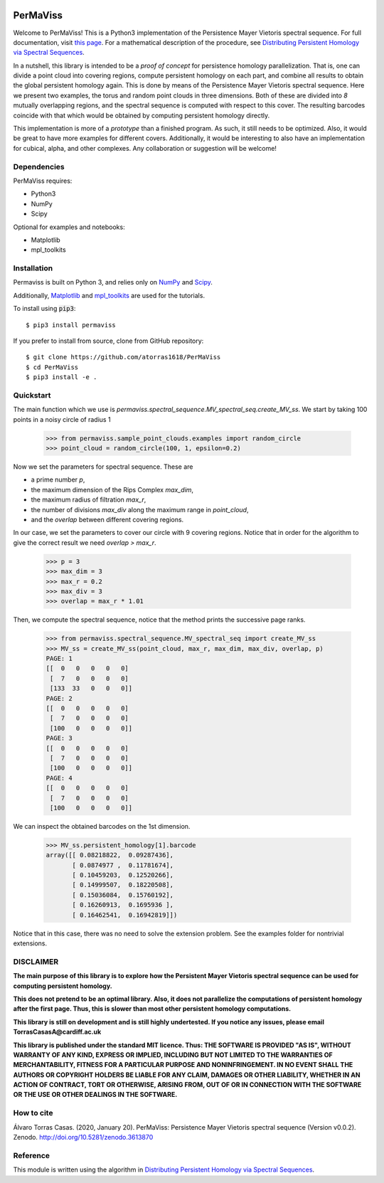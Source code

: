
.. image:: https://github.com/atorras1618/permaviss/workflows/CI/CD/badge.svg
   :target: https://github.com/atorras1618/PerMaViss/actions?query=workflow%3ACI%2FCD+branch%3Amaster

.. image:: https://readthedocs.org/projects/permaviss/badge/?version=latest
   :target: https://permaviss.readthedocs.io/en/latest/?badge=latest
   :alt: Documentation Status

.. image:: https://travis-ci.org/atorras1618/PerMaViss.svg?branch=master
    :target: https://travis-ci.org/atorras1618/PerMaViss

.. image:: https://coveralls.io/repos/github/atorras1618/PerMaViss/badge.svg?branch=master
   :target: https://coveralls.io/github/atorras1618/PerMaViss?branch=master

.. image:: https://zenodo.org/badge/222728935.svg
   :target: https://zenodo.org/badge/latestdoi/222728935

PerMaViss
*********

Welcome to PerMaViss! This is a Python3 implementation of the Persistence Mayer Vietoris spectral sequence. 
For full documentation, visit `this page <https://permaviss.readthedocs.io/en/latest/?badge=latest>`_. 
For a mathematical description of the procedure, see `Distributing Persistent Homology via Spectral Sequences <https://arxiv.org/abs/1907.05228>`_. 

In a nutshell, this library is intended to be a `proof of concept` for persistence homology parallelization. That is, one can divide a point cloud into covering regions, compute persistent homology on each part, and combine all results to obtain the global persistent homology again. This is done by means of the Persistence Mayer Vietoris spectral sequence. Here we present two examples, the torus and random point clouds in three dimensions. Both of these are divided into `8` mutually overlapping regions, and the spectral sequence is computed with respect to this cover. The resulting barcodes coincide with that which would be obtained by computing persistent homology directly.

This implementation is more of a `prototype` than a finished program. As such, it still needs to be optimized. Also, it would be great to have more examples for different covers. Additionally, it would be interesting to also have an implementation for cubical, alpha, and other complexes. Any collaboration or suggestion will be welcome!


.. image:: docs/examples/3Dextension1.png
   :width: 700 
   :align: center
   

Dependencies
============

PerMaViss requires:

- Python3
- NumPy
- Scipy

Optional for examples and notebooks:

- Matplotlib
- mpl_toolkits


Installation
============

Permaviss is built on Python 3, and relies only on `NumPy <http://www.numpy.org/>`_  and `Scipy <https://www.scipy.org/>`_. 

Additionally, `Matplotlib <https://matplotlib.org/>`_ and `mpl_toolkits <https://matplotlib.org/mpl_toolkits/>`_ are used for the tutorials. 

To install using :code:`pip3`::

    $ pip3 install permaviss

If you prefer to install from source, clone from GitHub repository::

    $ git clone https://github.com/atorras1618/PerMaViss
    $ cd PerMaViss
    $ pip3 install -e .

Quickstart
==========

The main function which we use is `permaviss.spectral_sequence.MV_spectral_seq.create_MV_ss`.
We start by taking 100 points in a noisy circle of radius 1

    >>> from permaviss.sample_point_clouds.examples import random_circle
    >>> point_cloud = random_circle(100, 1, epsilon=0.2)

Now we set the parameters for spectral sequence. These are

- a prime number `p`,

- the maximum dimension of the Rips Complex `max_dim`,

- the maximum radius of filtration `max_r`,

- the number of divisions `max_div` along the maximum range in `point_cloud`,

- and the `overlap` between different covering regions.

In our case, we set the parameters to cover our circle with 9 covering regions.
Notice that  in order for the algorithm to give the correct result we need `overlap > max_r`.

    >>> p = 3
    >>> max_dim = 3
    >>> max_r = 0.2
    >>> max_div = 3
    >>> overlap = max_r * 1.01

Then, we compute the spectral sequence, notice that the method prints the successive page ranks.

    >>> from permaviss.spectral_sequence.MV_spectral_seq import create_MV_ss
    >>> MV_ss = create_MV_ss(point_cloud, max_r, max_dim, max_div, overlap, p)
    PAGE: 1
    [[  0   0   0   0   0]
     [  7   0   0   0   0]
     [133  33   0   0   0]]
    PAGE: 2
    [[  0   0   0   0   0]
     [  7   0   0   0   0]
     [100   0   0   0   0]]
    PAGE: 3
    [[  0   0   0   0   0]
     [  7   0   0   0   0]
     [100   0   0   0   0]]
    PAGE: 4
    [[  0   0   0   0   0]
     [  7   0   0   0   0]
     [100   0   0   0   0]]

We can inspect the obtained barcodes on the 1st dimension.

    >>> MV_ss.persistent_homology[1].barcode
    array([[ 0.08218822,  0.09287436],
           [ 0.0874977 ,  0.11781674],
           [ 0.10459203,  0.12520266],
           [ 0.14999507,  0.18220508],
           [ 0.15036084,  0.15760192],
           [ 0.16260913,  0.1695936 ],
           [ 0.16462541,  0.16942819]])

Notice that in this case, there was no need to solve the extension problem. See the examples folder for nontrivial extensions.


DISCLAIMER
==========

**The main purpose of this library is to explore how the Persistent Mayer Vietoris spectral sequence can be used for computing persistent homology.**

**This does not pretend to be an optimal library. Also, it does not parallelize the computations of persistent homology after the first page. Thus, this is slower than most other persistent homology computations.**

**This library is still on development and is still highly undertested. If you notice any issues, please email
TorrasCasasA@cardiff.ac.uk**

**This library is published under the standard MIT licence. Thus:
THE SOFTWARE IS PROVIDED "AS IS", WITHOUT WARRANTY OF ANY KIND, EXPRESS OR
IMPLIED, INCLUDING BUT NOT LIMITED TO THE WARRANTIES OF MERCHANTABILITY,
FITNESS FOR A PARTICULAR PURPOSE AND NONINFRINGEMENT. IN NO EVENT SHALL THE
AUTHORS OR COPYRIGHT HOLDERS BE LIABLE FOR ANY CLAIM, DAMAGES OR OTHER
LIABILITY, WHETHER IN AN ACTION OF CONTRACT, TORT OR OTHERWISE, ARISING FROM,
OUT OF OR IN CONNECTION WITH THE SOFTWARE OR THE USE OR OTHER DEALINGS IN THE
SOFTWARE.**

How to cite
===========

Álvaro Torras Casas. (2020, January 20). PerMaViss: Persistence Mayer Vietoris spectral sequence (Version v0.0.2). Zenodo. http://doi.org/10.5281/zenodo.3613870

Reference
=========

This module is written using the algorithm in `Distributing Persistent Homology via Spectral Sequences <https://arxiv.org/abs/1907.05228>`_.

